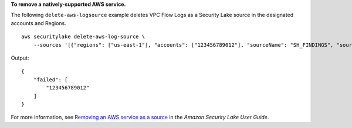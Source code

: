 **To remove a natively-supported AWS service.**

The following ``delete-aws-logsource`` example deletes VPC Flow Logs as a Security Lake source in the designated accounts and Regions. ::

    aws securitylake delete-aws-log-source \
        --sources '[{"regions": ["us-east-1"], "accounts": ["123456789012"], "sourceName": "SH_FINDINGS", "sourceVersion": "2.0"}]'

Output::

    {
        "failed": [
            "123456789012"
        ]
    }

For more information, see `Removing an AWS service as a source <https://docs.aws.amazon.com/security-lake/latest/userguide/internal-sources.html#remove-internal-sources>`__ in the *Amazon Security Lake User Guide*.
